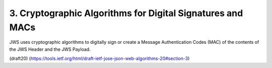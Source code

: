 3.  Cryptographic Algorithms for Digital Signatures and MACs
======================================================================================================

JWS uses cryptographic algorithms to digitally sign 
or create a Message Authentication Codes (MAC) 
of the contents of the JWS Header and the JWS Payload.


(draft20)
(https://tools.ietf.org/html/draft-ietf-jose-json-web-algorithms-20#section-3)
